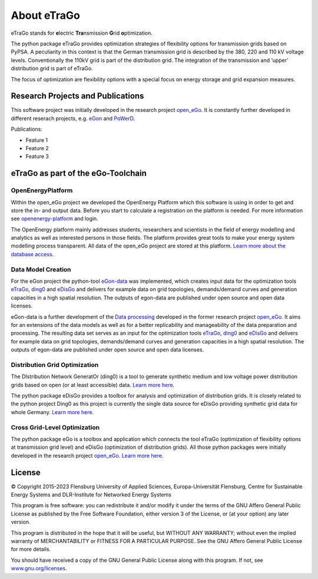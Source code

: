============
About eTraGo
============

eTraGo stands for **e**\lectric **Tra**\nsmission **G**\rid **o**\ptimization.

The python package eTraGo provides optimization strategies of flexibility options 
for transmission grids based on PyPSA. A peculiarity in this context is that 
the German transmission grid is described by the 380, 220 and 110 kV voltage levels. 
Conventionally the 110kV grid is part of the distribution grid. The integration of 
the transmission and ‘upper’ distribution grid is part of eTraGo.

The focus of optimization are flexibility options with a special focus on
energy storage and grid expansion measures.


Research Projects and Publications
==================================
This software project was initially developed in the research project
`open_eGo <https://openegoproject.wordpress.com>`_.
It is constantly further developed in different reserach projects, 
e.g. `eGon <https://ego-n.org/>`_ and `PoWerD <https://www.h2-powerd.de/>`_. 

Publications:

* Feature 1
* Feature 2
* Feature 3


eTraGo as part of the eGo-Toolchain
===================================

.. figure:: images/ego_tools.svg
   :align: center
   :scale: 75%

OpenEnergyPlatform
------------------

Within the open_eGo project we developed the OpenEnergy Platform which this software
is using in order to get and store the in- and output data. Before you start to
calculate a registration on the platform is needed. For more information see
`openenergy-platform <https://openenergy-platform.org/>`_ and login.

The OpenEnergy platform mainly addresses students, researchers and scientists in 
the field of energy modelling and analytics as well as interested persons in 
those fields. The platform provides great tools to make your energy system 
modelling process transparent. All data of the open_eGo project are stored at
this platform. 
`Learn more about the database access <https://oep-data-interface.readthedocs.io>`_.

Data Model Creation
-------------------
For the eGon project the python-tool `eGon-data <https://github.com/openego/eGon-data>`_ was implemented, which creates input data  for the optimization tools `eTraGo <https://github.com/openego/eTraGo>`_, `ding0 <https://github.com/openego/ding0>`_ and `eDisGo <https://github.com/openego/eDisGo>`_ and delivers for example data on grid topologies, demands/demand curves and generation capacities in a high spatial resolution. The outputs of egon-data are published under open source and open data licenses. 

eGon-data is a further development of the `Data processing <https://github.com/openego/data_processing>`_ developed in the former research project `open_eGo <https://openegoproject.wordpress.com/>`_. It aims for an extensions of the data models as well as for a better replicability and manageability of the data preparation and processing. 
The resulting data set serves as an input for the optimization tools `eTraGo <https://github.com/openego/eTraGo>`_, `ding0 <https://github.com/openego/ding0>`_ and `eDisGo <https://github.com/openego/eDisGo>`_ and delivers for example data on grid topologies, demands/demand curves and generation capacities in a high spatial resolution. The outputs of egon-data are published under open source and open data licenses.  

Distribution Grid Optimization
------------------------------

The DIstribution Network GeneratOr (ding0) is a tool to generate synthetic 
medium and low voltage power distribution grids based on open 
(or at least accessible) data. 
`Learn more here <https://dingo.readthedocs.io/>`_.

The python package eDisGo provides a toolbox for analysis and optimization
of distribution grids. It is closely related to the python project Ding0 as this
project is currently the single data source for eDisGo providing synthetic
grid data for whole Germany. `Learn more here <http://edisgo.readthedocs.io/>`_.

Cross Grid-Level Optimization
-----------------------------

The python package eGo is a toolbox and application which connects the tool eTraGo
(optimization of flexibility options at transmission grid level)
and eDisGo (optimization of distribution grids). All those python
packages were initially developed in the research project 
`open_eGo <https://openegoproject.wordpress.com>`_. 
`Learn more here <http://openego.readthedocs.io/>`_.


License
=======

© Copyright 2015-2023
Flensburg University of Applied Sciences,
Europa-Universität Flensburg,
Centre for Sustainable Energy Systems and
DLR-Institute for Networked Energy Systems

This program is free software: you can redistribute it and/or modify it under
the terms of the GNU Affero General Public License as published by the Free
Software Foundation, either version 3 of the License, or (at your option)
any later version.

This program is distributed in the hope that it will be useful, but WITHOUT
ANY WARRANTY; without even the implied warranty of MERCHANTABILITY or FITNESS
FOR A PARTICULAR PURPOSE. See the GNU Affero General Public License for
more details.

You should have received a copy of the GNU General Public License along
with this program.
If not, see `www.gnu.org/licenses <https://www.gnu.org/licenses/>`_.

